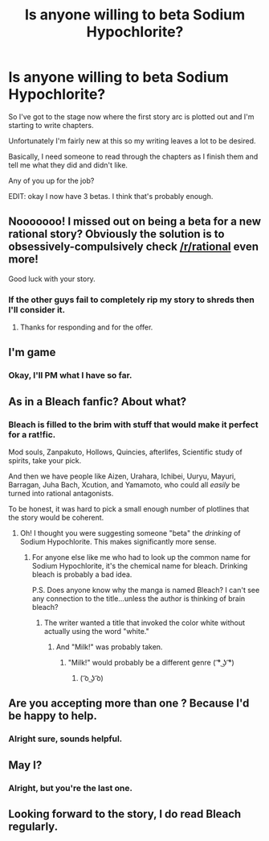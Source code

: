 #+TITLE: Is anyone willing to beta Sodium Hypochlorite?

* Is anyone willing to beta Sodium Hypochlorite?
:PROPERTIES:
:Author: MadScientist14159
:Score: 5
:DateUnix: 1420653898.0
:DateShort: 2015-Jan-07
:END:
So I've got to the stage now where the first story arc is plotted out and I'm starting to write chapters.

Unfortunately I'm fairly new at this so my writing leaves a lot to be desired.

Basically, I need someone to read through the chapters as I finish them and tell me what they did and didn't like.

Any of you up for the job?

EDIT: okay I now have 3 betas. I think that's probably enough.


** Nooooooo! I missed out on being a beta for a new rational story? Obviously the solution is to obsessively-compulsively check [[/r/rational]] even more!

Good luck with your story.
:PROPERTIES:
:Author: xamueljones
:Score: 3
:DateUnix: 1420670997.0
:DateShort: 2015-Jan-08
:END:

*** If the other guys fail to completely rip my story to shreds then I'll consider it.
:PROPERTIES:
:Author: MadScientist14159
:Score: 1
:DateUnix: 1420671467.0
:DateShort: 2015-Jan-08
:END:

**** Thanks for responding and for the offer.
:PROPERTIES:
:Author: xamueljones
:Score: 1
:DateUnix: 1420671792.0
:DateShort: 2015-Jan-08
:END:


** I'm game
:PROPERTIES:
:Author: Rouninscholar
:Score: 1
:DateUnix: 1420654355.0
:DateShort: 2015-Jan-07
:END:

*** Okay, I'll PM what I have so far.
:PROPERTIES:
:Author: MadScientist14159
:Score: 1
:DateUnix: 1420655947.0
:DateShort: 2015-Jan-07
:END:


** As in a Bleach fanfic? About what?
:PROPERTIES:
:Author: nerdguy1138
:Score: 1
:DateUnix: 1420659642.0
:DateShort: 2015-Jan-07
:END:

*** Bleach is filled to the brim with stuff that would make it perfect for a rat!fic.

Mod souls, Zanpakuto, Hollows, Quincies, afterlifes, Scientific study of spirits, take your pick.

And then we have people like Aizen, Urahara, Ichibei, Uuryu, Mayuri, Barragan, Juha Bach, Xcution, and Yamamoto, who could all /easily/ be turned into rational antagonists.

To be honest, it was hard to pick a small enough number of plotlines that the story would be coherent.
:PROPERTIES:
:Author: MadScientist14159
:Score: 2
:DateUnix: 1420660757.0
:DateShort: 2015-Jan-07
:END:

**** Oh! I thought you were suggesting someone "beta" the /drinking/ of Sodium Hypochlorite. This makes significantly more sense.
:PROPERTIES:
:Author: Jace_MacLeod
:Score: 1
:DateUnix: 1420751415.0
:DateShort: 2015-Jan-09
:END:

***** For anyone else like me who had to look up the common name for Sodium Hypochlorite, it's the chemical name for bleach. Drinking bleach is probably a bad idea.

P.S. Does anyone know why the manga is named Bleach? I can't see any connection to the title...unless the author is thinking of brain bleach?
:PROPERTIES:
:Author: xamueljones
:Score: 2
:DateUnix: 1420756198.0
:DateShort: 2015-Jan-09
:END:

****** The writer wanted a title that invoked the color white without actually using the word "white."
:PROPERTIES:
:Author: RolandsVaria
:Score: 1
:DateUnix: 1420761682.0
:DateShort: 2015-Jan-09
:END:

******* And "Milk!" was probably taken.
:PROPERTIES:
:Author: Bowbreaker
:Score: 2
:DateUnix: 1420765037.0
:DateShort: 2015-Jan-09
:END:

******** "Milk!" would probably be a different genre ( ͡° ͜ʖ ͡°)
:PROPERTIES:
:Author: Anderkent
:Score: 2
:DateUnix: 1420795065.0
:DateShort: 2015-Jan-09
:END:

********* ( ͡o ͜ʖ ͡o)
:PROPERTIES:
:Author: smilesbot
:Score: 2
:DateUnix: 1420795089.0
:DateShort: 2015-Jan-09
:END:


** Are you accepting more than one ? Because I'd be happy to help.
:PROPERTIES:
:Author: RolandsVaria
:Score: 1
:DateUnix: 1420661090.0
:DateShort: 2015-Jan-07
:END:

*** Alright sure, sounds helpful.
:PROPERTIES:
:Author: MadScientist14159
:Score: 1
:DateUnix: 1420661154.0
:DateShort: 2015-Jan-07
:END:


** May I?
:PROPERTIES:
:Author: chthonicSceptre
:Score: 1
:DateUnix: 1420661843.0
:DateShort: 2015-Jan-07
:END:

*** Alright, but you're the last one.
:PROPERTIES:
:Author: MadScientist14159
:Score: 1
:DateUnix: 1420662019.0
:DateShort: 2015-Jan-07
:END:


** Looking forward to the story, I do read Bleach regularly.
:PROPERTIES:
:Author: Nepene
:Score: 1
:DateUnix: 1420670306.0
:DateShort: 2015-Jan-08
:END:
